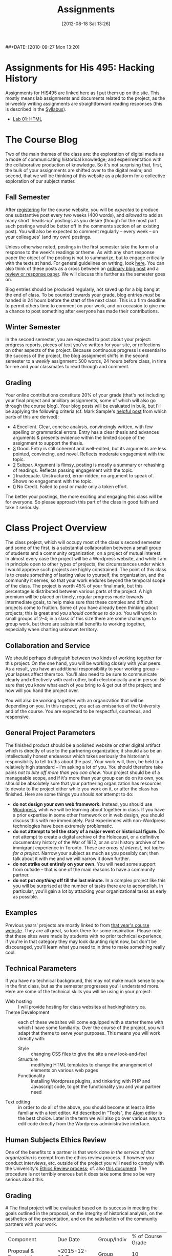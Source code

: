 #+POSTID: 29
#+DATE: [2012-08-18 Sat 13:26]
##+DATE: [2010-09-27 Mon 13:20]
#+OPTIONS: toc:nil num:nil todo:nil pri:nil tags:nil ^:nil TeX:nil 
#+CATEGORY: assignments
#+TAGS: 
#+PARENT: 
#+DESCRIPTION: 
#+TITLE: Assignments

* Assignments for His 495: Hacking History
Assignments for HIS495 are linked here as I put them up on the site.   This mostly means lab assignments and documents related to the project, as the bi-weekly writing assignments are straightforward reading responses (this is described in the [[./syllabus/][Syllabus]]).  
- [[./assignments/lab-01-understanding-html/][Lab 01: HTML]]

* The Course Blog
Two of the main themes of the class are: the exploration of digital media as a mode of communicating historical knowledge; and experimentation with the collaborative production of knowledge.  So it's not surprising that, first, the bulk of your assignments are shifted over to the digital realm; and second, that we will be thinking of this website as a platform for a collective exploration of our subject matter.  

** Fall Semester  
After [[http://www.hackinghistory.ca/wp-login.php?action=register][registering]] for the course website, you will be /expected/ to produce one substantive post every two weeks (400 words), and /allowed/ to add as many short 'heads-up' postings as you desire (though for the most part such postings would be better off in the comments section of an existing post).  You will also be expected to comment regularly -- every week -- on your colleagues' (and my own) postings.

Unless otherwise noted, postings in the first semester take the form of a response to the week's readings or theme.  As with any short response paper the object of the posting is not to summarize, but to engage critically with the texts at hand.  For general guidelines on writing, look [[http://www.writing.utoronto.ca/advice/specific-types-of-writing][here]]. You can also think of these posts as a cross between an [[http://www.quicksprout.com/2009/07/21/how-to-write-a-blog-post/][ordinary blog post]] and a [[http://historyprofessor.org/reading/how-to-write-a-review/][review or response paper]].   We will discuss this further as the semester goes on.

Blog entries should be produced regularly, not saved up for a big bang at the end of class. To be counted towards your grade, blog entries /must/ be handed in 24 hours before the start of the next class.  This is a firm deadline to permit others time to comment on your work, and on occasion to give me a chance to post something after everyone has made their contributions.  

** Winter Semester

In the second semester, you are expected to post about your project: progress reports, pieces of text you've written for your site, or reflections on other aspects of the project. Because continuous progress is essential to the success of the project, the blog assignment shifts in the second semester to a /weekly/ assignment:  500 words, 24 hours before class, in time for me and your classmates to read through and comment.  

** Grading
Your online contributions constitute 20% of your grade (that's not including your final project and ancillary assignments, some of which will also go through the course blog).  Your blog posts will be evaluated in bulk, but I'll be applying the following criteria (cf. Mark Sample's [[http://www.samplereality.com/2009/08/14/pedagogy-and-the-class-blog/][helpful post]] from which parts of this are derived):
- _4_ Excellent.  Clear, concise analysis, convincingly written, with few spelling or grammatical errors.  Entry has a clear thesis and advances arguments & presents evidence within the limited scope of the assignment to support the thesis. 
- _3_ Good. Entry is still coherent and well-edited, but its arguments are less pointed, convincing, and novel.  Reflects moderate engagement with the topic. 
- _2_ Subpar.  Argument is flimsy, posting is mostly a summary or rehashing of readings.  Reflects passing engagement with the topic.
- _1_ Inadequate.  Unstructured, error-ridden, no argument to speak of.  Shows no engagement with the topic.
- _0_ No Credit.  Failed to post or made only a token effort.  

The better your postings, the more exciting and engaging this class will be for everyone.  So please approach this part of the class in good faith and take it seriously.  
* Class Project Overview
The class project, which will occupy most of the class's second semester and some of the first, is a substantial collaboration between a small group of students and a community organization, on a project of mutual interest.  In almost every case the project will be a Wordpress website, and while I am in principle open to other types of projects, the circumstances under which I would approve such projects are highly constrained. The point of this class is to create something of lasting value to yourself, the organization, and the community it serves, so that your work endures beyond the temporal scope of the class.  The project is worth 45% of your final mark, but this percentage is distributed between various parts of the project.  A high premium will be placed on timely, regular progress made towards intermediate goals, to help make sure that these complex and difficult projects come to fruition.  Some of you have already been thinking about projects; this is great and /you should continue to do so/.  You will work in small groups of 2-4; in a class of this size there are some challenges to group work, but there are substantial benefits to working together, especially when charting unknown territory.  
** Collaboration and Service
We should perhaps distinguish between two kinds of working together for this project.  On the one hand, you will be working closely with your peers.  As a result, you have an additional responsibility to your working group -- your lapses affect them too.  You'll also need to be sure to communicate clearly and effectively with each other, both electronically and in person.  Be sure that you know what each of you bring to & get out of the project; and how will you hand the project over.

You will also be working together with an organization that will be depending on you.  In this respect, you act as emissaries of the University and of the course.  You are expected to be respectful, courteous, and responsive.  
** General Project Parameters
The finished product should be a polished website or other digital artifact which is directly of use to the partnering organization; it should also be an intellectually honest endeavour which takes seriously the historian's responsibility to tell truths about the past. Your work will, then, be held to a relatively high standard -- I'm asking a lot of you.  You should therefore take pains /not to bite off more than you can chew/.  Your project should be of a manageable scope, and if it's more than your group can do on its own, you should be absolutely sure that your partnering organization has resources to devote to the project either while you work on it, or after the class has finished.  Here are some things you should /not/ attempt to do:
- *do not design your own web framework.*  Instead, you should use [[http://www.wordpress.org][Wordpress]], whih we will be learning about together in class.  If you have a prior expertise in some other framework or in web design, you should discuss this with me immediately. Past experiences with non-Wordpress technologies have been extremely problematic.  
- *do not attempt to tell the story of a major event or historical figure.*  Do not attempt to create a digital archive of the Holocaust, or a definitive documentary history of the War of 1812, or an oral history archive of the immigrant experience in Toronto.  These are /areas of interest/, not /topics for a project/.  Narrow your subject as much as you possibly can; then talk about it with me and we will narrow it down further.  
- *do not strike out entirely on your own.*  You will need some support from outside -- that is one of the main reasons to have a community partner.
- *do not put /anything/ off till the last minute.*  In a complex project like this you will be surprised at the number of tasks there are to accomplish.  In particular, you'll gain a lot by attacking your organizational tasks as early as possible.
** Examples
Previous years' projects are mostly linked to from [[http://2013.hackinghistory.ca/student-projects/][that year's course website]]. They are all great, so look there for some inspiration.  Please note that these sites were made by students with no prior technical experience; if you're in that category they may look daunting right now, but don't be discouraged, you'll learn what you need to in time to make something really cool.  
** Technical Parameters
If you have no technical background, this may not make much sense to you in the first class, but as the semester progresses you'll understand more.  Here are some of the technical skills you will be using in your project:
- Web hosting ::  I will provide hosting for class websites at hackinghistory.ca.
- Theme Development ::  each of these websites will come equipped with a starter theme with which I have some familiarity.  Over the course of the project, you will adapt that theme to serve your purposes.  This means you will work directly with:
  - Style ::  changing CSS files to give the site a new look-and-feel
  - Structure :: modifying HTML templates to change the arrangement of elements on various web pages
  - Functionality :: installing Wordpress plugins, and tinkering with PHP and Javascript code, to get the functionality you and your partner need
- Text editing ::  in order to do all of the above, you should become at least a little familiar with a text editor. Ad described in "Tools", the [[http://atom.io][Atom]] editor is the best choice.  Later in the term we will also go over various ways to edit code directly from the Wordpress administrative interface.  
** Human Subjects Ethics Review
One of the benefits to a partner is that work done /in the service of that organization/ is exempt from the ethics review process.  If however you conduct interviews, etc. outside of the project you will need to comply with the University's [[http://www.research.utoronto.ca/for-researchers-administrators/ethics/human/][Ethics Review process]]; cf. also  [[http://www.research.utoronto.ca/wp-content/uploads/2009/09/ERO_Guidelines_Manual-2007.pdf][this document]].  The procedure is not terribly onerous but it does take some time so be very serious about this.  
** Grading
#<<grading>>
The final project will be evaluated based on its success in meeting the goals outlined in the proposal, on the integrity of historical analysis, on the aesthetics of the presentation, and on the satisfaction of the community partners with your work.  
| Component               | Due Date         | Group/Indiv | % of Course Grade |
| Proposal & Presentation | <2015-12-01 Tue> | Group       |                10 |
| Interim Report          | <2016-02-02 Tue> | Group       |                10 |
| Final Product           | <2016-04-05 Tue> | Group       |                20 |
| Partner Response        | ---              | Group       |                 5 |
In addition, most of your blog postings in semester 2 will be concerned with your project & your progress on it.  

** Components
*** Proposal
The proposal is a substantial group effort which involves the submission of a formal document to me and to your partner, as well as a presentation component.  Read more about it on its own page.
*** Interim Report
The Interim Report is a report back to me and to your partner on the progress you're making.  It will be about 8-10 pages long, and indicate 
- how much of the website content you've completed, and whether there are any serious problems that might require you to change your focus.
- how much of the website design is complete, and where you expect further challenges
- in what ways you find yourself departing from the plan agreed upon, and why.
*** Final Product
The Final product is a fantastically intricate and rich historical website, with lots of exciting bits of information presented in a vigourous, interesting, and visually appealing manner.
*** Partner Response
I'll ask your partner for feedback on your work, and take that into account in my final grade.  

* Essay Assignment
*Due <2016-01-19 Tue>*
** Basics
Write an 8-10 page paper on a research topic related to your group project.  This is an ordinary research paper of the kind you have done many times before; an excellent basic guide to writing history papers is available [[http://www.writing.utoronto.ca/advice/specific-types-of-writing/history][on the writing centre website]].    

** Choosing a Topic
Hopefully many aspects of your topic interest you.  Choose one which is broad enough to sustain a mid-length argument of the sort normally found in this type of short research paper.  This is a small class, and you see me every week; you should check in with me before the end of the semester to ensure that your topic is a good one.  

The research paper stands on its own, but in most cases pieces of the paper can be recycled into the website proper.  For this reason, it's best if group members can choose a variety of topics not too closely bunched to one another.  Consult with your groupmates about their plans, and if possible avoid overlap in your paper topics.  

** Marking
As has doubtless generally been your experience, marking proceeds on an evaluation of:
- Originality and thoughtfulness of your thesis:  Are you making an interesting argument?  Is it yours or does it belong to one of your sources?  
- Quality of your evidence: do you present convincing evidence for each of your claims, supported by compelling arguments?
- Structure: is your paper easy to follow, and does each part flow naturally from what comes before?
- Style: is your paper a pleasure to read?
- Attention to Detail:  are your citations properly formatted (please use [[https://www.zotero.org/][Zotero]] or a similar program), have you avoided typos, etc.?

(listed in approximately descending order)

** Number of Sources
Please don't ask me how many sources you need.  As many as are required!  The most interesting part of writing a research paper is doing primary source research, so please do as much of that as you can.

* Project Presentation 1
Next week we will have preliminary presentations of your projects.  This is in preparation for a more substantial proposal which you will present more formally at the end of the term.  The purpose of next week's class is to ensure that you have something moving along -- most of you are on your way but a couple of you will really have to hustle.  

** Next Week's Blog
Your blog posting next week should have the following components:  

1) Brief description of the project (title, subject matter, goals)
2) Short introduction to your community partner (name of the organization, description of their mandate, explanation of how this project fits in with their goals)
3) Research Methods (oral histories, archival research, web surveys, datamining in the CBC archives...)
4) Technical infrastructure for the site (how much interactivity do you need? how will source materials and analysis be integrated?  etc.)
5) Challenges you anticipate (what you're most worried about)
** Presentation
This posting will serve as the basis for your presentation the following week.  You'll have about 20 minutes to discuss the topic -- everyone should have your proposal in front of them so they will be an informed, alert, helpful audience.  Consider drawing pictures or charts to describe how site elements will link to each other, or to express relations between structural or logical elements of the project -- these may help you (and us) unhderstnad the issues better.  Think hard about how to engage the community whose attention you want to draw to the site.  

I look forward to seeing your work.  

* Project Proposal
The project kicks off at the end of Fall semester with a formal proposal and presentation.  The written proposal will be submitted not only to me, but to your partner as well, so it is an important document.  

** What is this project proposal thing for anyway?

A project proposal is a roadmap and guide to the final project. You yourself will consult it many times over the course of the semester, as you struggle to keep track of what you have promised to do. Your partner (who will respond to your proposal with feedback & perhaps call for some changes) will also refer back to the proposal when you present them with the final product. so it's a very important document.
But what goes in it?

The proposal is a complicated document that walks a fine line: it should present an exciting vision without promising too much; it should present a compelling historical narrative even though your real knowledge about the subject is still somewhat limited; it should propose a look for the website even though what you produce will certainly look different. Here is what I expect from this proposal document:

- a substantial piece of writing that describes your goals for the site in some (but not too much) detail. More on that below. 
- a preliminary bibliography, of as many different sources as you can muster. Light annotation is a plus (not a paragraph-long description of each source, as in a formal "annotated bibliography", but a sentence or two describing the value of the work to your project). You're going to end up doing a lot of research for this project, so "as many sources as you can muster" should not be 5 or 6, but more like 20 or 30.
- mockups of representative site pages – this means the front page, a couple of the main pages you plan, and some pages for the main datatypes (posts, events, historical photographs, artefacts, oral history pages, whatever).

** The Main Proposal: defining your project

This is a substantial document (2000 words?) which the group should produce together (so, divide up the work – see below). Here's what it should cover:

- Scope/Introduction :: What is the topic of your website, and what kinds of information will it provide? Why is it useful/important/interesting? Who is the partner, and how does it benefit them? What topics/tasks are out of scope? this latter question, which is sometimes hard to answer, is an important one to think about – setting yourselves limits is an important part of making the project feasible. Your partner will be reading this, so emphasize that you wil lbe uilding a website based onteh Wordpress framework, with light modifications & additional plugins.
- Audience :: who wants to visit this site, and what will they do there?
- Structure and Presentation :: Describe the layout and structure of your website as well as you can. Refer to the mockups, and feel free to draw diagrams (showing, e.g., how people are likely to move around the site, or what the hierarchical relation of pages is, etc.). Describe in some detail what kinds of information each type of page will have. In your description, say why you chose this particular organizational structure – why are these the most important navigational axes for your site?
- Research Methods :: What do you have to learn, and how will you do it? E.g., mention that you will do oral histories if you intend to; or that your will access architectural records in the Toronto Archive, if you intend to do that. consider also what the most interesting historiographical questions are – what are the puzzles that interest/motivate you?
- Challenges :: Describe as specifically as you can the difficulties you expect to face, and how you hope to overcome them. If your group is missing skills that you need, again, be as specific as you can about what you need to know and how you might address this need.
- Roadmap :: When do you expect to get your work done? The final website is due in class Apr. 4. You will need to get something done every week until then (!) to make this project great. What are your goals for each week? Also, who is doing what? each person in the group should have specific responsibilities to which they commit. These may change around a bit, and you will all help each other with your assigned tasks, but laying out expectations in writing makes it more likely that things will get done.
- Working with your Partner :: Describe in as much detail as possible the relationship with your partner.  Include e.g. discussion of:
  - How your work will benefit your partner
  - What resources will your partner bring to the project
  - What plans you have made for turning the project over to your partner

** Mockups
In addition to the main proposal, you should include mockups of some of the main pages on the website, e.g., the front page and the layout for various content types.  This is a proposal, and we understand that things will change as you go forward.  

I recommend using the 960 grid paper we used in our mockup class, or [[http://www.geekchix.org/blog/2010/01/03/a-collection-of-printable-sketch-templates-and-sketch-books-for-wireframing/#web][this one]], or [[http://www.smashingmagazine.com/2010/03/29/free-printable-sketching-wireframing-and-note-taking-pdf-templates/][one of these]], or [[http://sneakpeekit.com/browser-sketchsheets/#tab-32-5][one of these]], or [[http://quicklinkr.com/creativeintersection/public/2155][one of these]], or, especially for rough brainstorming, [[http://zurb.com/playground/responsive-sketchsheets][ZURB's own sketchsheets for responsive design]] or [[http://www.sparetype.com/wp-content/uploads/2012/01/responsive_sketch_paper_INTERFACE.pdf][this nice little collection]].  Refer back to your excellent reading – your mockups will work best if they indicate some (but not all) of the interactions you expect people to have with the site.

** Bibliography

I really recommend that you use a reference manager to deal with your citations; and of the available options, I strongly recommend Zotero or possibly Mendeley. You can easily set up a group bibliography, and also generate an annotated bibliography with almost no effort. Highly recommended. For more on Zotero see the Tools page.

** Presentation
Our first week back? will be devoted to project presentations, which will form a part of your mark for the proposal. Consider it practice for presenting to your partner.  You should prepare a set of slides that runs through the basic ideas, organization, and look & feel of your website; it should be brief, some 20 minutes, with ample time for questions at the end. The tone should be formal, in contrast to most of our class meetings.  


* In-Class Exercise/Sign-up Sheet for week 2

http://hackinghistory.ca:9001/p/Website_Review_signup_sheet

http://microscope.hackinghistory.ca/

http://jsbin.com/udecir/1/edit 



* STA 01: HTML & CSS
*Due <2015-09-29 Tue> before class*

You do not have to become a coder to do well in this course.  However, you /will/ have to be willing to explore technical skills that you might not otherwise develop as a humanities scholar.  In this initial assignment, we'll use one of the web's many excellent self-education platforms to learn the very basics of how web pages work.  

Web pages are composed of three components:  HTML, CSS, and Javascript.  HTML provides the /structure and content/ of a web page; CSS controls the /style of presentation/; and Javascript permits /dynamic modification/ of both.  To explore the web from the inside, you need to be alittle bit comfortable in all three.  

** Assignment
Codeacademy.com is a platform that focusses on teaching web skills; [[http://www.codecademy.com/][head over there and set up an account]]. Once you've done that, complete the [[http://www.codecademy.com/tracks/web][HTML & CSS]] course, which will take about 7 hours.

Once you have finished, send me a link to your /profile page/ (click "view my Profile" under the top right menu item with your picture on it).  That's all! But feel free to continue exploring on Codeacademy -- there's lots to learn and much of it will be helpful to this course, or to your further explorations in this field.  

** Alternative
Already a web hotshot? If you feel like you already know everything you need to about HTML, CSS, and Javascript, prove it to me:  
- Set up an account on [[https://github.com/][Github]].  Upload one of your completed projects there.  Send me the link so I can explore.

You can learn more about git and github [[https://try.github.io/levels/1/challenges/1][here]].  This information will come in handy later, so it's well worth your time now.  

* STA 02: Javascript
*Due <2015-10-13 Tue>*

Go back to Codeacademy; this time, complete the [[http://www.codecademy.com/tracks/javascript][javascript]] course

The debugging on Codeacademy is somewhat unsatisfactory, and syntax errors can become frustrating.  If you are having trouble, install the "linter", "linter-jshint", and "script-runner" packages in atom.  Then copy the code from Codeacademy to Atom, debug there, and paste back to Codeacademy when you're finished.  It's a clumsy system, but may be worth it if you're having trouble diagnosing your errors.

After you're done, send me an email with a link to your CodeAcademy profile page.

* STA 03: Make a Map
:PROPERTIES:
:EXPORT_FILE_NAME: 03-spatial-history
:ID:       o2b:627e464d-d361-45f6-a371-9cd74dbdc060
:PARENT:   Assignments
:POST_DATE: [2015-07-23 Thu 09:52]
:POSTID:   315
:END:
*Due Date: <2015-10-27 Tue>*

In class we made a kind of toy Google Map out of hand-coded HTML, CSS, and Javascript.  You will remember it from [[http://jsbin.com/jusena/10/edit?html,js,output][JSBin]] and from [[https://github.com/titaniumbones/maps-with-markdown][Github]].  

Your next assignment builds directly on that exercise and on your existing knowledge of HTML, CSS, and Javascript. 

** Assignment
Build a web page that includes a Google Map (complete with markers) as part of a short but substantive historical exploration of a historical topic of interest to you. The final product should meet the following criteria:

- Essay :: You should write a short essay, approximately 500 words (~ 2 pages double-spaced, if we were using word processors) addressing a small, specific historical topic /with a spatial history component/. That is, the "spatial" element shouldn't just be an afterthought, but should be at the centre of your analysis.

     Here are some plausible examples of appropriate topics:
  - Corridor of Power: Berlin's Friedrichstrasse in the Nazi Era
  - End of an Era: Toronto's last meatpacking plants
  - An Empire at Home: conservative Think Tanks in Washington, D.C.
    I just made these up, of course. You should pick something that you (a) know something about already, and (b) are interested in. Ideally, you will already have done some research into this topic, and will have a small number of sources ready to hand. The essay should introduce the reader to the topic, and make a not-too-complex argument which, again, highlights the spatial component.  ("Think tanks, so important in the construction of policy in today's United States, are a relatively new feature of American politics. In this paper, I will discuss the early history of this now-paramount institutional form, and argue that the /geographical proximity/ of these think tanks is actually an important feature.")

    You may notice that most of my examples are drawn from a kind of urban history. Urban history is obviously well-suited to spatial analysis, but there's no reason you can't describe, for instance, more widespread networks (e.g., to take one of your examples at random, networks of hippies. Underground bus networks. Comparative suffrage movements. etc.)

    The essay will be written in [[http://markdowntutorial.com/lesson/1/][Markdown]], which makes traditional citations a little complicated ([[http://scholdoc.scholarlymarkdown.com/][Scholarly Markdown]] solves that problem, but it's fairly difficult to set up).  So please use simple links for your citations; in Markdown, these take the form ~[I'm an inline-style link](https://www.google.com)~. So, for instance: ~(Latour, p. 97)[http://search.library.utoronto.ca/details?5484640&uuid=4f41639c-43d4-45e8-81f2-d8acd9263f8a]~.  Don't worry about a bibliography.  

- Map :: Your map should have at least 4 markers.  In class, we cut and paste to create multiple markers. The assignment template is slightly different, and uses a [[http://www.w3schools.com/js/js_loop_for.asp][/for/ loop]] to /iterate/, that is, repeat, a set of actions for a group of markers.  See the template for details.  Each marker's info-window contents should contain a brief headline and some explanatory text.  Your essay should refer back to the markers, and you are free to refer to your essay in the marker text itself.

- Styling :: As was also the case with our in-class assignment, the bulk of the styling work is accomplished for us by the /strapdown.js/ script that we call at the bottom of the page. Remember that you can use any of several /bootswatch/ themes if you would like to try a different overall look. If you like, you can also customize the CSS further by using  the /style.css/ file in the project folder

** Getting your assignment, and handing it in

This assignment is stored on Github. Learning how to deal with the Git system is part of this challenge:

- [[https://github.com/join][register for an account]] at Github
- navigate to the assignment repository at  [[https://github.com/titaniumbones/maps-with-markdown]]
- [[https://help.github.com/articles/fork-a-repo/]["fork"]] the repo by clicking on the "fork" button at the top left
- [[https://help.github.com/articles/set-up-git/][set up git]] on your computer; you may prefer to use the [[https://desktop.github.com/][desktop application]].
- create a local clone for the repository
- make your changes
- ~push~ your changes to github
- submit your work by making a [[https://help.github.com/articles/using-pull-requests/][pull request]]. I'll download and grade your work.  

We will discuss Git in class; make sure to be present for this!
** Expectations
Your essay should meet the ordinary criteria for an historical essay: clearly written, providing adequate evidence, minimal spelling and grammatical errors, etc. The relationship between topic and map should not be artificial -- the map should serve as an important part of your historical argument or explanation. 

Your Map should /work/ -- all your markers should display correctly. The initial zoom should be set so that all of your markers are visible, and when I click on those markers the appropriate text should display.  

If you change the styling, you should not create a terrible mess!

* STA 04: Getting started with PHP

You've already learned bits and pieces of 3 languages -- and now we're trying another one? Crazy!  It doesn't /really/ make sense to work this way; but this is part of the hacking method. We learn what we need to, and hope that the whole is a little more than the sum of its parts.  

The Wordpress framework is written in the PHP programming language. PHP structures are similar in /function/ to Javascript analogues; but their form (or /syntax/) is often very different.  So the concepts you review here will be familiar, but the tricky bits will be frustratingly difficult to master.  

** Assignment

Complete the [[https://www.codecademy.com/en/tracks/php][PHP Track at Codeacademy]], and send me an email with your profile URL.  

* STA 05: Wordpress Themes

[[http://wordpress.org][Wordpress]] is a sophisticated [[http://en.wikipedia.org/wiki/Content_management_system]["Content Management System]]" that uses a database to store your content, and a set of short programs written in the [[http://php.net][PHP]] programming language to present that content in a consistent manner.  THere are many parts to this PHP "engine", but one of the most important, and easiest to manipulate, is called a [[http://codex.wordpress.org/Using_Themes][theme]].  Wordpress themes are potentially very powerful, but they can also be quite simple.  In this exercise we will start modify a very, very simple theme, changing the colour scheme and layout of your website's presentation.  



* STA 03 - Foundation

For this short technical assignment, I would like you to switch your perosnal from your home-grown theme to the advanced Foundation framework we'll beworkingwith in our real projects.  Please do the following:

- *activate the Grunterie theme* in the theme browser, using the WP admin interface
- *customize the grid size* for large screens using SASS variables in ~scss/_settings.scss~
- *customize the color scheme* using SASS variables in ~scss/_settings.scss~
- *change the width of the sidebar* using the Foundation class system, in ~index.php~, ~single.php~, and ~sidebar.php~.
- *understand the construction of small, medium, and large sizes* by looking at those variables in ~scss/_settings.css~
- *resture your cool customizations from before this change* (that is, add the appropriate bakcground images & elements, etc.)
- *learn about the /[[http://foundation.zurb.com/docs/components/reveal.html][reveal]]/ and /[[http://foundation.zurb.com/docs/components/accordion.html][accordion]]/ features in foundation, and try to implement them briefly in [[http://jsbin.com/soxowa/2/edit?html,js,output][jsbin]]. 

* STA-4 -- Foundation
** Historical Mapping
This is a simple experiment in generating historical maps:  interactive timelines that also map events on a geographical grid.  

There is a whole field of [[http://en.wikipedia.org/wiki/Historical_geographic_information_system][Historical GIS]] which involves a significant set of tools and expertise in cartography and geography.  What we're doing is relatively simple compared to that.  We take individual events, write descriptions of them, and assign to them a location (latitude/longitude) and a time (start/end dates).  Then we feed that data to a program called [[http://code.google.com/p/timemap/][Timemap]] that generates a [[http://www.simile-widgets.org/timeline/][timeline]] and a map on which our data are displayed.  And we embed those elements - -the map and the timeline -- in a web page, where we can add supporting text, images ,and other elements.  

This is *one* tool that can accomplish this sort of task. There are others, and some of them are prettier, but most are harder to use.  

** Your Assignment
Your assignment is to create your own timemap.  This time, I don't want you to make something up entirely on your own, but instead, to use real data that relates in some way to your class project.  Here are some ideas:
- Read a novel or short story that relates to your project. Map out 15 or 20 moments in the novel.
- read a secondary source that relates to your project. Map out 15 or 20 events mentioned in the source.
- find 2 or 3 primary sources.  Map them in detail on your map.  

** Details
*** Getting prepared
this project involves editing very small amounts of HTML, CSS, and Javascript.  Therefore I strongly advise that you use a real text editor to do the work.  Some popular editors are [[http://www.jedit.org/][jEdit]] (cross-platform), [[http://notepad-plus-plus.org/][Notepad++]] (Windows), and [[http://macromates.com][TextMate]] (Mac, not free).  You can also test out your code on [[http://jsbin.ocm][jsbin]] or [[http://jsfiddle.net/][jsfiddle]], though maybe neither is ideal -- jsbin doesn't include a css pane, and jsfiddle seemed to have some trouble loading the timemap libraries when I tried last.  

TO check your work, simply load map-overlay.html (see below) in your favourite browser (which should be either firefox or chrome, please don't make me angry) using "Open File" (Ctrl-O).  

*** Getting Started 
I've created a template for you to download [[https://github.com/titaniumbones/Student-Timemaps/zipball/master][here]].  This is a zipped folder -- you will need to uncompress the files and store them in a convenient location on your computer.  Ask [[https://www.google.com/search?client=ubuntu&channel=fs&q=g+howto+unzip+folder][Google]] how to do that.  You can also inspect the files directly on [[https://github.com/titaniumbones/Student-Timemaps/][github]], where you can [[http://help.github.com/][learn all kinds of stuff about version controlled software]].  I've also put up a live running version of the site [[http://sandbox.hackinghistory.ca/Student-Timemaps/][on the web]]. It's just a mirror of what you'll find at github. The template folder contains the following files:
**** map-overlay.html
this is the main HTML file that your project will load.  It is pretty well-commented, and contains three parts that you need to think about:
- references to other files and scripts that the project will require.
- a short script that creates the Timemap objects.
- A very small amount of HTML code that mostly serves to contain the Timemap objects. 
**** examples.css
the display of map-overlay.html is mostly controlled using [[http://www.w3schools.com/css/][CSS]].  We haven't talked much about this language, but you should still be able to read it a little bit.  Hint: search for "map" and "timeline" in the file.  You'll find what you need. You can use this e.g. to change the size or position of the timeline and map elements of the web page. Or, alternatively, you can leave well enough alone and not touch this.   
**** overlay-data.js
This file contains the actual data for your timemaps; or in some cases, specific instructions on where the data lives ,if it's on the web.  It's written in Javascript, which we went over in class last week and about which you can learn more [[http://p2pu.org/en/groups/javascript-101/content/full-description/][here]] or [[https://developer.mozilla.org/en-US/learn/javascript][here]] or [[http://www.w3schools.com/js/][here]].  This file defines a small number of variables, each of which is either a /datapoint/ or a /dataset/ that gets displayed in the timeline.
**** media/images/toronto_downtown_1913_rotated_smaller.gif
This is an image of an old map (from 1913) that I found [[http://maps.library.utoronto.ca/cgi-bin/files.pl?idnum=1089&title=Centre+of+Toronto+1913][here]].  I edited it slightly (cropped it, rotated it, saved as .gif instead of .jpeg to permit transparency, reduced the quality so it wouldn't take forever to load), then defined a datapoint in overlay-data.js that creates an "overlay" in the final map.  You can replace this file with one of your own if you like, or leave it out altogether.  More on overlays below.
*** Understanding Timemap
Timemap is an open-source project that allows data to be added simultaneously to a timeline and a map.  Though very simple compared to proper GIS, it is still fairly powerful and flexible, which leads to a corresponding degree of complexity.  If you look closely at the template you will see the function TimeMap.init(), which defines a timemap object.  For your project, you will probably keep the structure more or less intact, though you will change some of the particulars.  If you want to add new parameters -- new values for other variables that affect how the timemap looks and works, you can look at some helpful instructions [[http://code.google.com/p/timemap/wiki/UsingTimeMapInit][here]] or at the full documentation [[http://timemap.googlecode.com/svn/tags/2.0.1/docs/symbols/TimeMap.html#constructor][here]] (probably a little more detail then you want). There are several other helpful links [[http://code.google.com/p/timemap/][here]].  
*** Understanding your data
The basic datapoints for timemap are [[http://www.sitepoint.com/oriented-programming-1-2/][Javascript objects]] that contain instructions for Timemap. These instructions tell Timemap how to display the data in the object on the map and timeline.  

However, timemap also includes [[http://code.google.com/p/timemap/wiki/UsingTimeMapInit#Dataset_Options][loaders]] (really, [[http://en.wikipedia.org/wiki/Parsing#Programming_languages][parsers]]) that translate other data streams into the sort of Javascipt data objects that Timemap can read.  So, they take information from other places, and rewrite that information so that it can be fed to a timemap object.  Note that we have to include the loader scripts individually in our html file, like this:
#+BEGIN_SRC language=html
<script src="http://timemap.googlecode.com/svn/tags/2.0.1/src/loaders/google_spreadsheet.js" type="text/javascript"></script>
#+END_SRC
So if you decide to use any of the other loaders, please be sure to include the right scripts.  

**** Google Spreadsheet Datasets
the most important type of dataset for us is the [[http://timemap.googlecode.com/svn/tags/2.0.1/docs/symbols/TimeMap.loaders.gss.html][Google Spreadsheet]] type. Using this type makes it much simpler to enter your data -- you use the familiar spreadsheet form, instead of having to type everything in javascript syntax.  Do use it, you will have to do the following in your project:
- include the google spreadsheet loader for timemap (see above, and the template does this already)
- create a google spreadsheet whose first column includes at least these fields: Start, Lat, Lng, Title, Description
- [[http://docs.google.com/support/bin/answer.py?answer=47134][publish]] your spreadsheet
- find the spreadsheet [[http://www.google.com/support/forum/p/Google%20Docs/thread?tid=7f044ba7e214c576&hl=en][key]] and create a new dataset that uses that spreadsheet as a base
- make sure the dataset is included in your definition of "datasets:" when the timemap is initialized.
**** Historical Overlays
Having an authentic historical map is a really fun way to make your map look great online. However, making historical maps sync up with Google maps can be a bit cumbersome, and is really best done with a GIS tool.  The process is called [[http://en.wikipedia.org/wiki/Georeference][Georeferencing]], and a professional tool will subtly warp and bend the overlay image to get it to align with the underlying map.  

For now, though, if you want to try this, there is a less accurate, rather fincky way to do this that you can try.  
- First, find an image; if you are looking for an image of Toronto, the University's [[http://maps.library.utoronto.ca/cgi-bin/search.pl?keyword=toronto][Map Library]] is a great place to start.
- Next, find an image editor.  Phoshop is hat most people use, I use [[http://www.gimp.org/][GIMP]] but then, I run Linux, too.
- Crop the image so that borders, etc, don't show.
- rotate the image so that it aligns with the north-south contours of a map of your location
- futz endlessly with the north, south, east, and west parameters of your overlay object in overlay-data.js
- ta-da!  with luck the overlay will more or less fit the underlying geography.  If not... well, that's another lesson.  A starting point for more and better ideas is [[http://groups.google.com/group/timemap-development/browse_thread/thread/4515706dccec5fad?hl=en][here]].  
